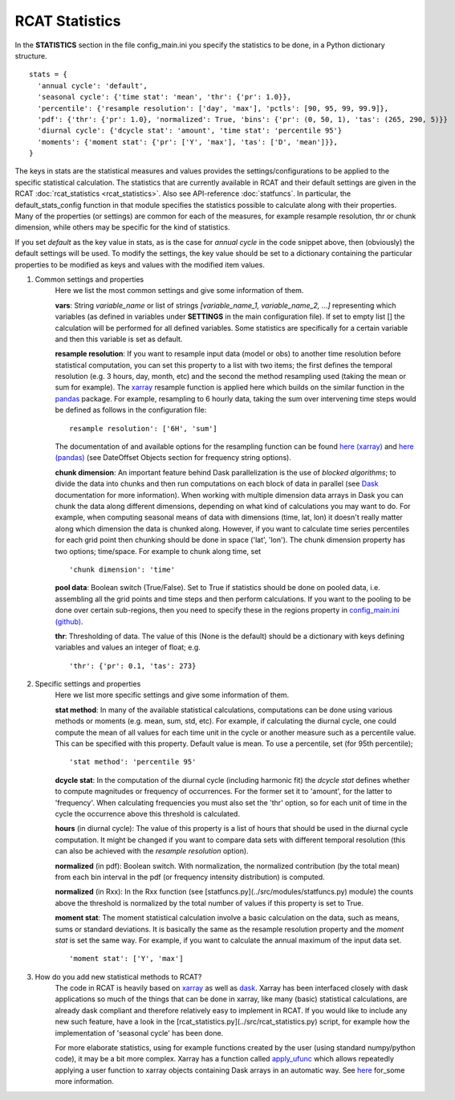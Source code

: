 .. _statistics:

RCAT Statistics
===============

In the **STATISTICS** section in the file config_main.ini you specify the
statistics to be done, in a Python dictionary structure.

::

   stats = {
     'annual cycle': 'default',
     'seasonal cycle': {'time stat': 'mean', 'thr': {'pr': 1.0}},
     'percentile': {'resample resolution': ['day', 'max'], 'pctls': [90, 95, 99, 99.9]},
     'pdf': {'thr': {'pr': 1.0}, 'normalized': True, 'bins': {'pr': (0, 50, 1), 'tas': (265, 290, 5)}}
     'diurnal cycle': {'dcycle stat': 'amount', 'time stat': 'percentile 95'}
     'moments': {'moment stat': {'pr': ['Y', 'max'], 'tas': ['D', 'mean']}},
   }

The keys in stats are the statistical measures and values provides the
settings/configurations to be applied to the specific statistical calculation.
The statistics that are currently available in RCAT and their default settings
are given in the RCAT :doc:`rcat_statistics <rcat_statistics>`. Also
see API-reference :doc:`statfuncs`. In particular, the default_stats_config
function in that module specifies the statistics possible to calculate along
with their properties. Many of the properties (or settings) are common for each
of the measures, for example resample resolution, thr or chunk dimension, while
others may be specific for the kind of statistics.

If you set *default* as the key value in stats, as is the case for *annual cycle*
in the code snippet above, then (obviously) the default settings will be used.
To modify the settings, the key value should be set to a dictionary containing
the particular properties to be modified as keys and values with the modified
item values.

#. Common settings and properties
    Here we list the most common settings and give some information of them.

    **vars**: String *variable_name* or list of strings *[variable_name_1,
    variable_name_2, ...]* representing which variables (as defined in
    variables under **SETTINGS** in the main configuration file). If set to empty
    list [] the calculation will be performed for all defined variables. Some
    statistics are specifically for a certain variable and then this variable
    is set as default.

    **resample resolution**: If you want to resample input data (model or obs)
    to another time resolution before statistical computation, you can set this
    property to a list with two items; the first defines the temporal
    resolution (e.g. 3 hours, day, month, etc) and the second the method
    resampling used (taking the mean or sum for example).  The `xarray
    <http://xarray.pydata.org>`_ resample function is applied here which builds
    on the similar function in the `pandas <https://pandas.pydata.org/>`_
    package. For example, resampling to 6 hourly data, taking the sum over
    intervening time steps would be defined as follows in the  configuration
    file:

    ::

       resample resolution': ['6H', 'sum']

    The documentation of and available options for the resampling function can
    be found `here (xarray)
    <http://xarray.pydata.org/en/stable/time-series.html#resampling-and-grouped-operations>`_
    and `here (pandas)
    <https://pandas.pydata.org/pandas-docs/stable/user_guide/timeseries.html>`_
    (see DateOffset Objects section for frequency string options).

    **chunk dimension**: An important feature behind Dask parallelization is
    the use of *blocked algorithms*; to divide the data into chunks and then
    run computations on each block of data in parallel (see `Dask
    <https://docs.dask.org/>`_ documentation for more information). When
    working with multiple dimension data arrays in Dask you can chunk the data
    along different dimensions, depending on what kind of calculations you may
    want to do. For example, when computing seasonal means of data with
    dimensions (time, lat, lon) it doesn't really matter along which dimension
    the data is chunked along. However, if you want to calculate time series
    percentiles for each grid point then chunking should be done in space
    ('lat', 'lon'). The chunk dimension property has two options; time/space.
    For example to chunk along time, set

    ::

       'chunk dimension': 'time'

    **pool data**: Boolean switch (True/False). Set to True if statistics
    should be done on pooled data, i.e. assembling all the grid points and time
    steps and then perform calculations. If you want to the pooling to be done
    over certain sub-regions, then you need to specify these in the regions
    property in `config_main.ini (github)
    <https://github.com/jplind79/RCAT/blob/master/src/config/config_main.ini>`_.

    **thr**: Thresholding of data. The value of this (None is the default)
    should be a dictionary with keys defining variables and values an integer
    of float; e.g.

    ::

       'thr': {'pr': 0.1, 'tas': 273}

#. Specific settings and properties
    Here we list more specific settings and give some information of them.

    **stat method**: In many of the available statistical calculations,
    computations can be done using various methods or moments (e.g. mean, sum,
    std, etc). For example, if calculating the diurnal cycle, one could compute
    the mean of all values for each time unit in the cycle or another measure
    such as a percentile value. This can be specified with this property.
    Default value is mean. To use a percentile, set (for 95th percentile);

    ::

       'stat method': 'percentile 95'

    **dcycle stat**: In the computation of the diurnal cycle (including
    harmonic fit) the *dcycle stat* defines whether to compute magnitudes or
    frequency of occurrences. For the former set it to 'amount', for the latter
    to 'frequency'. When calculating frequencies you must also set the 'thr'
    option, so for each unit of time in the cycle the occurrence above this
    threshold is calculated.

    **hours** (in diurnal cycle): The value of this property is a list of hours
    that should be used in the diurnal cycle computation. It might be changed
    if you want to compare data sets with different temporal resolution (this
    can also be achieved with the *resample resolution* option).

    **normalized** (in pdf): Boolean switch. With normalization, the normalized
    contribution (by the total mean) from each bin interval in the pdf (or
    frequency intensity distribution) is computed.

    **normalized** (in Rxx): In the Rxx function (see
    [statfuncs.py](../src/modules/statfuncs.py) module) the counts above the
    threshold is normalized by the total number of values if this property is
    set to True.

    **moment stat**: The moment statistical calculation involve a basic
    calculation on the data, such as means, sums or standard deviations. It is
    basically the same as the resample resolution property and the *moment
    stat* is set the same way. For example, if you want to calculate the annual
    maximum of the input data set.

    ::

       'moment stat': ['Y', 'max']

#. How do you add new statistical methods to RCAT?
    The code in RCAT is heavily based on `xarray <http://xarray.pydata.org/>`_
    as well as `dask <https://docs.dask.org/>`_. Xarray has been interfaced
    closely with dask applications so much of the things that can be done in
    xarray, like many (basic) statistical calculations, are already dask
    compliant and therefore relatively easy to implement in RCAT. If you would
    like to include any new such feature, have a look in the
    [rcat_statistics.py](../src/rcat_statistics.py) script, for example how the
    implementation of 'seasonal cycle' has been done.

    For more elaborate statistics, using for example functions created by the
    user (using standard numpy/python code), it may be a bit more complex.
    Xarray has a function called `apply_ufunc
    <http://xarray.pydata.org/en/stable/generated/xarray.apply_ufunc.html#xarray.apply_ufunc>`_
    which allows repeatedly applying a user function to xarray objects
    containing Dask arrays in an automatic way. See `here
    <http://xarray.pydata.org/en/stable/computation.html#comput-wrapping-custom>`_
    for_some more information.
